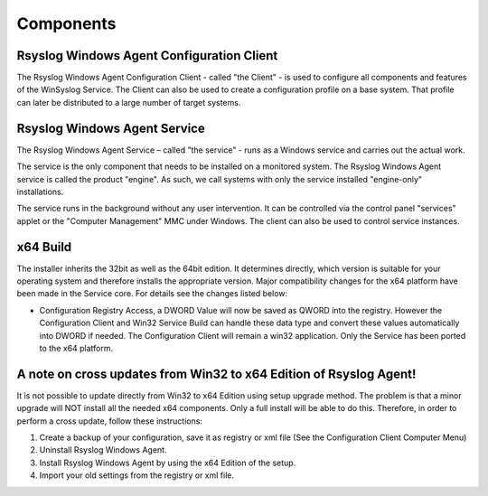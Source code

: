 .. index:: Components

Components
==========

Rsyslog Windows Agent Configuration Client
------------------------------------------

The Rsyslog Windows Agent Configuration Client - called "the Client" - is used
to configure all components and features of the WinSyslog Service. The Client
can also be used to create a configuration profile on a base system. That
profile can later be distributed to a large number of target systems.

Rsyslog Windows Agent Service
-----------------------------

The Rsyslog Windows Agent Service – called "the service" - runs as a Windows
service and carries out the actual work.

The service is the only component that needs to be installed on a monitored
system. The Rsyslog Windows Agent service is called the product "engine". As
such, we call systems with only the service installed "engine-only"
installations.

The service runs in the background without any user intervention. It can be
controlled via the control panel "services" applet or the "Computer Management"
MMC under Windows. The client can also be used to control service instances.

x64 Build
---------

The installer inherits the 32bit as well as the 64bit edition. It determines
directly, which version is suitable for your operating system and therefore
installs the appropriate version. Major compatibility changes for the x64
platform have been made in the Service core. For details see the changes listed
below:


• Configuration Registry Access, a DWORD Value will now be saved as QWORD into
  the registry. However the Configuration Client and Win32 Service Build can
  handle these data type and convert these values automatically into DWORD if
  needed. The Configuration Client will remain a win32 application. Only the
  Service has been ported to the x64 platform.

A note on cross updates from Win32 to x64 Edition of Rsyslog Agent!
-------------------------------------------------------------------

It is not possible to update directly from Win32 to x64 Edition using setup
upgrade method. The problem is that a minor upgrade will NOT install all the
needed x64 components. Only a full install will be able to do this. Therefore,
in order to perform a cross update, follow these instructions:


1. Create a backup of your configuration, save it as registry or xml file (See the Configuration Client Computer Menu)

2. Uninstall Rsyslog Windows Agent.

3. Install Rsyslog Windows Agent by using the x64 Edition of the setup.

4. Import your old settings from the registry or xml file.
